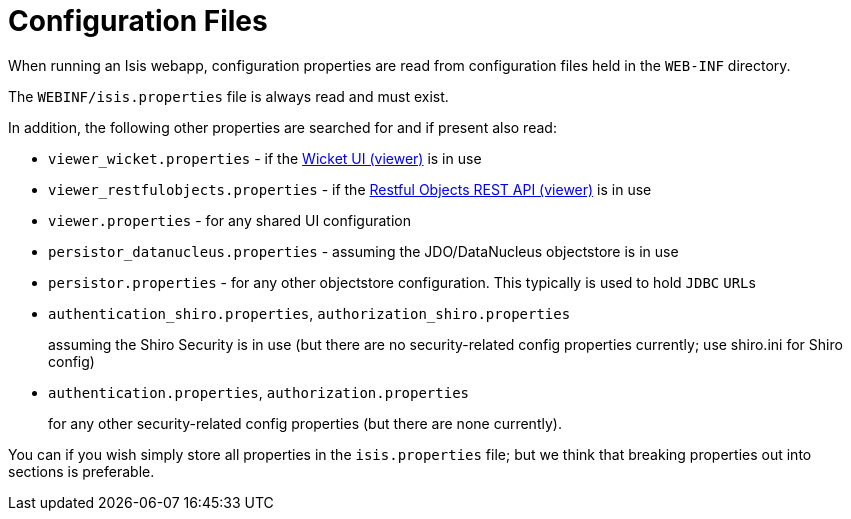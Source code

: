 [[_ug_runtime_configuration-files]]
= Configuration Files
:Notice: Licensed to the Apache Software Foundation (ASF) under one or more contributor license agreements. See the NOTICE file distributed with this work for additional information regarding copyright ownership. The ASF licenses this file to you under the Apache License, Version 2.0 (the "License"); you may not use this file except in compliance with the License. You may obtain a copy of the License at. http://www.apache.org/licenses/LICENSE-2.0 . Unless required by applicable law or agreed to in writing, software distributed under the License is distributed on an "AS IS" BASIS, WITHOUT WARRANTIES OR  CONDITIONS OF ANY KIND, either express or implied. See the License for the specific language governing permissions and limitations under the License.
:_basedir: ../
:_imagesdir: images/


When running an Isis webapp, configuration properties are read from configuration files held in the `WEB-INF` directory.

The `WEBINF/isis.properties` file is always read and must exist.

In addition, the following other properties are searched for and if present also read:

* `viewer_wicket.properties` - if the xref:ug.adoc#_ug_wicket-viewer[Wicket UI (viewer)] is in use

* `viewer_restfulobjects.properties` - if the xref:ug.adoc#_ug_restfulobjects-viewer[Restful Objects REST API (viewer)] is in use

* `viewer.properties` - for any shared UI configuration

* `persistor_datanucleus.properties` - assuming the JDO/DataNucleus objectstore is in use

* `persistor.properties` - for any other objectstore configuration.  This typically is used to hold `JDBC` ``URL``s

* `authentication_shiro.properties`, `authorization_shiro.properties`
+
assuming the Shiro Security is in use (but there are no security-related config properties currently; use shiro.ini for Shiro config)

* `authentication.properties`, `authorization.properties` +
+
for any other security-related config properties (but there are none currently).

You can if you wish simply store all properties in the `isis.properties` file; but we think that breaking properties out into sections is preferable.




